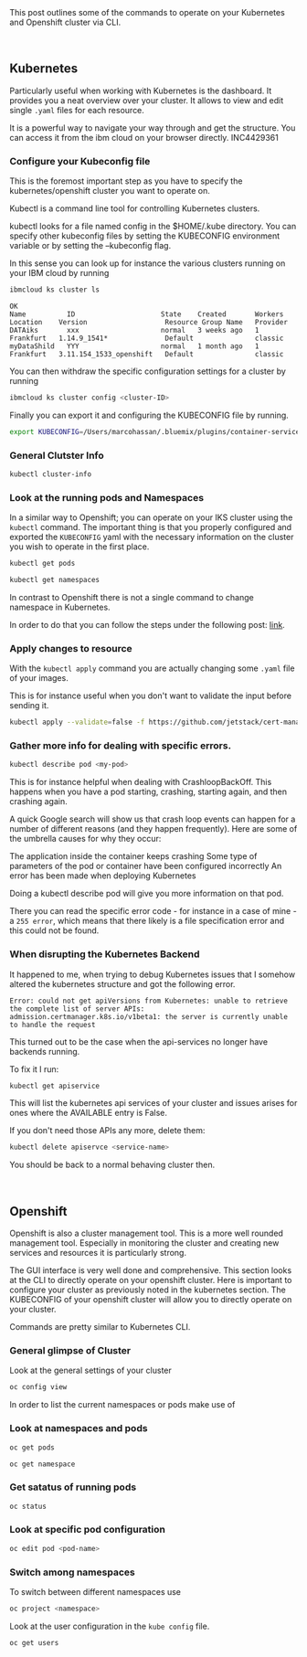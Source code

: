 #+BEGIN_COMMENT
.. title: Openshift and Kubernetes Commands
.. slug: openshift-and-kubernetes-commands
.. date: 2020-02-05 13:26:21 UTC+01:00
.. tags: IT Architecture, Container Management
.. category: 
.. link: 
.. description: 
.. type: text

#+END_COMMENT

#+BEGIN_EXPORT html
<br>
<br>
#+END_EXPORT

This post outlines some of the commands to operate on your Kubernetes
and Openshift cluster via CLI.

#+BEGIN_EXPORT html
<br>
#+END_EXPORT

** Kubernetes

Particularly useful when working with Kubernetes is the dashboard. It
provides you a neat overview over your cluster. It allows to view and
edit single =.yaml= files for each resource. 

It is a powerful way to navigate your way through and get the
structure. You can access it from the ibm cloud on your browser directly. INC4429361


*** Configure your Kubeconfig file 

    This is the foremost important step as you have to specify the
    kubernetes/openshift cluster you want to operate on.

    Kubectl is a command line tool for controlling Kubernetes
    clusters. 

    kubectl looks for a file named config in the $HOME/.kube
    directory. You can specify other kubeconfig files by setting the
    KUBECONFIG environment variable or by setting the --kubeconfig
    flag. 

    In this sense you can look up for instance the various clusters
    running on your IBM cloud by running

    #+BEGIN_SRC sh :results output
    ibmcloud ks cluster ls
    #+END_SRC

    #+RESULTS:
    : OK
    : Name          ID                     State    Created       Workers   Location    Version                   Resource Group Name   Provider   
    : DATAiks       xxx                    normal   3 weeks ago   1         Frankfurt   1.14.9_1541*              Default               classic   
    : myDataShild   YYY                    normal   1 month ago   1         Frankfurt   3.11.154_1533_openshift   Default               classic   

    You can then withdraw the specific configuration settings for a
    cluster by running

    #+BEGIN_SRC sh
    ibmcloud ks cluster config <cluster-ID>
    #+END_SRC

    Finally you can export it and configuring the KUBECONFIG file by running.

    #+BEGIN_SRC sh
    export KUBECONFIG=/Users/marcohassan/.bluemix/plugins/container-service/clusters/<cluster-id>/<configuration .yaml>
    #+END_SRC

*** General Clutster Info

    #+BEGIN_SRC sh
    kubectl cluster-info
    #+END_SRC

*** Look at the running pods and Namespaces

    In a similar way to Openshift; you can operate on your IKS cluster
    using the =kubectl= command. The important thing is that you properly
    configured and exported the =KUBECONFIG= yaml with the necessary
    information on the cluster you wish to operate in the first place.

    #+BEGIN_SRC sh
    kubectl get pods

    kubectl get namespaces 
    #+END_SRC

    In contrast to Openshift there is not a single command to change namespace
    in Kubernetes.

    In order to do that you can follow the steps under the following post: [[https://suraj.io/post/changing-k8s-ns/][link]].

*** Apply changes to resource

    With the =kubectl apply= command you are actually changing some
    =.yaml= file of your images. 

    This is for instance useful when you don't want to validate the
    input before sending it.

    #+BEGIN_SRC sh
    kubectl apply --validate=false -f https://github.com/jetstack/cert-manager/releases/download/v0.10.0/cert-manager-openshift.yaml 
    #+END_SRC


*** Gather more info for dealing with specific errors.

    #+BEGIN_SRC sh
    kubectl describe pod <my-pod>
    #+END_SRC

    This is for instance helpful when dealing with
    CrashloopBackOff. This happens when you have a pod starting,
    crashing, starting again, and then crashing again. 

    A quick Google search will show us that crash loop events can happen
    for a number of different reasons (and they happen frequently). Here
    are some of the umbrella causes for why they occur:

    The application inside the container keeps crashing Some type of
    parameters of the pod or container have been configured incorrectly An
    error has been made when deploying Kubernetes

    Doing a kubectl describe pod will give you more information on that
    pod. 

    There you can read the specific error code - for instance in a
    case of mine -  a =255 error=, which means that there likely is a
    file specification error and this could not be found.

*** When disrupting the Kubernetes Backend

    It happened to me, when trying to debug Kubernetes issues that
    I somehow altered the kubernetes structure and got the following error.

    #+BEGIN_EXAMPLE
    Error: could not get apiVersions from Kubernetes: unable to retrieve
    the complete list of server APIs:
    admission.certmanager.k8s.io/v1beta1: the server is currently unable
    to handle the request
    #+END_EXAMPLE

    This turned out to be the case when the api-services no longer have backends running.

    To fix it I run:

    #+BEGIN_SRC sh
    kubectl get apiservice
    #+END_SRC

    This will list the kubernetes api services of your cluster and
    issues arises for ones where the AVAILABLE entry is False.

    If you don't need those APIs any more, delete them:

    #+BEGIN_SRC sh
    kubectl delete apiservce <service-name>
    #+END_SRC

    You should be back to a normal behaving cluster then.

#+BEGIN_EXPORT html
<br>
#+END_EXPORT

** Openshift

   Openshift is also a cluster management tool. This is a more well
   rounded management tool. Especially in monitoring the cluster and
   creating new services and resources it is particularly strong. 

   The GUI interface is very well done and comprehensive. This section
   looks at the CLI to directly operate on your openshift
   cluster. Here is important to configure your cluster as previously
   noted in the kubernetes section. The KUBECONFIG of your openshift
   cluster will allow you to directly operate on your cluster.

   Commands are pretty similar to Kubernetes CLI.

*** General glimpse of Cluster

    Look at the general settings of your cluster 

    #+BEGIN_SRC sh
    oc config view
    #+END_SRC

    In order to list the current namespaces or pods make use of

*** Look at namespaces and pods

    #+begin_src sh
    oc get pods

    oc get namespace
    #+end_src
   
*** Get satatus of running pods

     #+BEGIN_SRC sh
     oc status
     #+END_SRC

*** Look at specific pod configuration

    #+BEGIN_SRC sh
    oc edit pod <pod-name>
    #+END_SRC
    
*** Switch among namespaces

     To switch between different namespaces use

     #+BEGIN_SRC sh
     oc project <namespace>
     #+END_SRC

     Look at the user configuration in the =kube config= file.

     #+begin_src ipython
     oc get users
     #+end_src


